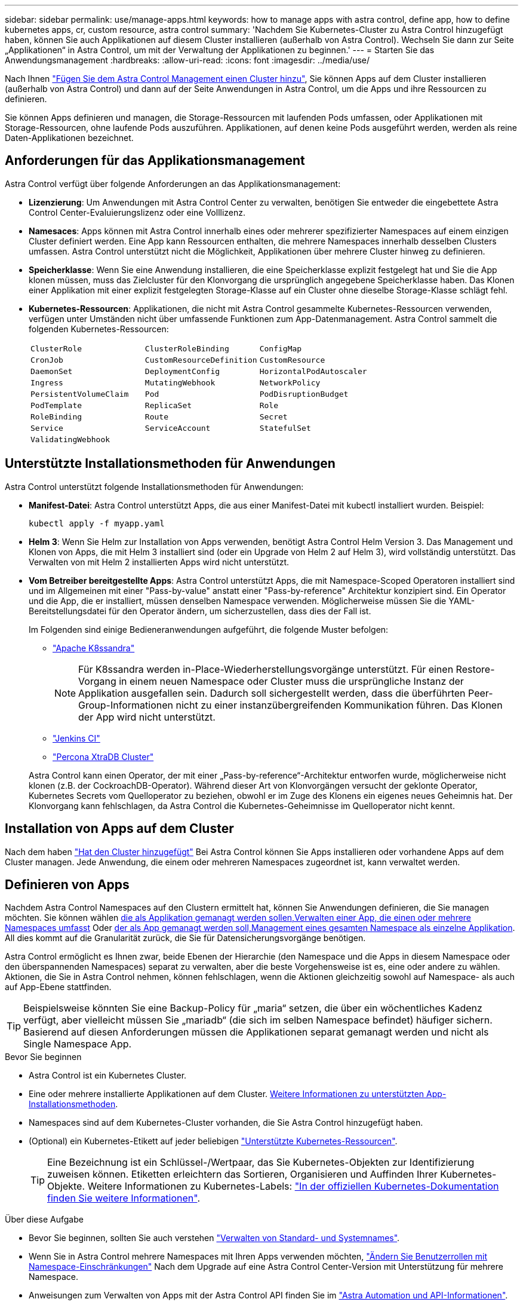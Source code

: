 ---
sidebar: sidebar 
permalink: use/manage-apps.html 
keywords: how to manage apps with astra control, define app, how to define kubernetes apps, cr, custom resource, astra control 
summary: 'Nachdem Sie Kubernetes-Cluster zu Astra Control hinzugefügt haben, können Sie auch Applikationen auf diesem Cluster installieren (außerhalb von Astra Control). Wechseln Sie dann zur Seite „Applikationen“ in Astra Control, um mit der Verwaltung der Applikationen zu beginnen.' 
---
= Starten Sie das Anwendungsmanagement
:hardbreaks:
:allow-uri-read: 
:icons: font
:imagesdir: ../media/use/


[role="lead"]
Nach Ihnen link:../get-started/add-cluster.html["Fügen Sie dem Astra Control Management einen Cluster hinzu"], Sie können Apps auf dem Cluster installieren (außerhalb von Astra Control) und dann auf der Seite Anwendungen in Astra Control, um die Apps und ihre Ressourcen zu definieren.

Sie können Apps definieren und managen, die Storage-Ressourcen mit laufenden Pods umfassen, oder Applikationen mit Storage-Ressourcen, ohne laufende Pods auszuführen. Applikationen, auf denen keine Pods ausgeführt werden, werden als reine Daten-Applikationen bezeichnet.



== Anforderungen für das Applikationsmanagement

Astra Control verfügt über folgende Anforderungen an das Applikationsmanagement:

* *Lizenzierung*: Um Anwendungen mit Astra Control Center zu verwalten, benötigen Sie entweder die eingebettete Astra Control Center-Evaluierungslizenz oder eine Volllizenz.
* *Namesaces*: Apps können mit Astra Control innerhalb eines oder mehrerer spezifizierter Namespaces auf einem einzigen Cluster definiert werden. Eine App kann Ressourcen enthalten, die mehrere Namespaces innerhalb desselben Clusters umfassen. Astra Control unterstützt nicht die Möglichkeit, Applikationen über mehrere Cluster hinweg zu definieren.
* *Speicherklasse*: Wenn Sie eine Anwendung installieren, die eine Speicherklasse explizit festgelegt hat und Sie die App klonen müssen, muss das Zielcluster für den Klonvorgang die ursprünglich angegebene Speicherklasse haben. Das Klonen einer Applikation mit einer explizit festgelegten Storage-Klasse auf ein Cluster ohne dieselbe Storage-Klasse schlägt fehl.
* *Kubernetes-Ressourcen*: Applikationen, die nicht mit Astra Control gesammelte Kubernetes-Ressourcen verwenden, verfügen unter Umständen nicht über umfassende Funktionen zum App-Datenmanagement. Astra Control sammelt die folgenden Kubernetes-Ressourcen:
+
[cols="1,1,1"]
|===


| `ClusterRole` | `ClusterRoleBinding` | `ConfigMap` 


| `CronJob` | `CustomResourceDefinition` | `CustomResource` 


| `DaemonSet` | `DeploymentConfig` | `HorizontalPodAutoscaler` 


| `Ingress` | `MutatingWebhook` | `NetworkPolicy` 


| `PersistentVolumeClaim` | `Pod` | `PodDisruptionBudget` 


| `PodTemplate` | `ReplicaSet` | `Role` 


| `RoleBinding` | `Route` | `Secret` 


| `Service` | `ServiceAccount` | `StatefulSet` 


| `ValidatingWebhook` |  |  
|===




== Unterstützte Installationsmethoden für Anwendungen

Astra Control unterstützt folgende Installationsmethoden für Anwendungen:

* *Manifest-Datei*: Astra Control unterstützt Apps, die aus einer Manifest-Datei mit kubectl installiert wurden. Beispiel:
+
[source, console]
----
kubectl apply -f myapp.yaml
----
* *Helm 3*: Wenn Sie Helm zur Installation von Apps verwenden, benötigt Astra Control Helm Version 3. Das Management und Klonen von Apps, die mit Helm 3 installiert sind (oder ein Upgrade von Helm 2 auf Helm 3), wird vollständig unterstützt. Das Verwalten von mit Helm 2 installierten Apps wird nicht unterstützt.
* *Vom Betreiber bereitgestellte Apps*: Astra Control unterstützt Apps, die mit Namespace-Scoped Operatoren installiert sind und im Allgemeinen mit einer "Pass-by-value" anstatt einer "Pass-by-reference" Architektur konzipiert sind. Ein Operator und die App, die er installiert, müssen denselben Namespace verwenden. Möglicherweise müssen Sie die YAML-Bereitstellungsdatei für den Operator ändern, um sicherzustellen, dass dies der Fall ist.
+
Im Folgenden sind einige Bedieneranwendungen aufgeführt, die folgende Muster befolgen:

+
** https://github.com/k8ssandra/cass-operator["Apache K8ssandra"^]
+

NOTE: Für K8ssandra werden in-Place-Wiederherstellungsvorgänge unterstützt. Für einen Restore-Vorgang in einem neuen Namespace oder Cluster muss die ursprüngliche Instanz der Applikation ausgefallen sein. Dadurch soll sichergestellt werden, dass die überführten Peer-Group-Informationen nicht zu einer instanzübergreifenden Kommunikation führen. Das Klonen der App wird nicht unterstützt.

** https://github.com/jenkinsci/kubernetes-operator["Jenkins CI"^]
** https://github.com/percona/percona-xtradb-cluster-operator["Percona XtraDB Cluster"^]


+
Astra Control kann einen Operator, der mit einer „Pass-by-reference“-Architektur entworfen wurde, möglicherweise nicht klonen (z.B. der CockroachDB-Operator). Während dieser Art von Klonvorgängen versucht der geklonte Operator, Kubernetes Secrets vom Quelloperator zu beziehen, obwohl er im Zuge des Klonens ein eigenes neues Geheimnis hat. Der Klonvorgang kann fehlschlagen, da Astra Control die Kubernetes-Geheimnisse im Quelloperator nicht kennt.





== Installation von Apps auf dem Cluster

Nach dem haben link:../get-started/add-cluster.html["Hat den Cluster hinzugefügt"] Bei Astra Control können Sie Apps installieren oder vorhandene Apps auf dem Cluster managen. Jede Anwendung, die einem oder mehreren Namespaces zugeordnet ist, kann verwaltet werden.



== Definieren von Apps

Nachdem Astra Control Namespaces auf den Clustern ermittelt hat, können Sie Anwendungen definieren, die Sie managen möchten. Sie können wählen <<Definition von Ressourcen, die als Applikation gemanagt werden sollen,Verwalten einer App, die einen oder mehrere Namespaces umfasst>> Oder <<Definieren Sie einen Namespace, der als App gemanagt werden soll,Management eines gesamten Namespace als einzelne Applikation>>. All dies kommt auf die Granularität zurück, die Sie für Datensicherungsvorgänge benötigen.

Astra Control ermöglicht es Ihnen zwar, beide Ebenen der Hierarchie (den Namespace und die Apps in diesem Namespace oder den überspannenden Namespaces) separat zu verwalten, aber die beste Vorgehensweise ist es, eine oder andere zu wählen. Aktionen, die Sie in Astra Control nehmen, können fehlschlagen, wenn die Aktionen gleichzeitig sowohl auf Namespace- als auch auf App-Ebene stattfinden.


TIP: Beispielsweise könnten Sie eine Backup-Policy für „maria“ setzen, die über ein wöchentliches Kadenz verfügt, aber vielleicht müssen Sie „mariadb“ (die sich im selben Namespace befindet) häufiger sichern. Basierend auf diesen Anforderungen müssen die Applikationen separat gemanagt werden und nicht als Single Namespace App.

.Bevor Sie beginnen
* Astra Control ist ein Kubernetes Cluster.
* Eine oder mehrere installierte Applikationen auf dem Cluster. <<Unterstützte Installationsmethoden für Anwendungen,Weitere Informationen zu unterstützten App-Installationsmethoden>>.
* Namespaces sind auf dem Kubernetes-Cluster vorhanden, die Sie Astra Control hinzugefügt haben.
* (Optional) ein Kubernetes-Etikett auf jeder beliebigen link:../use/manage-apps.html#app-management-requirements["Unterstützte Kubernetes-Ressourcen"].
+

TIP: Eine Bezeichnung ist ein Schlüssel-/Wertpaar, das Sie Kubernetes-Objekten zur Identifizierung zuweisen können. Etiketten erleichtern das Sortieren, Organisieren und Auffinden Ihrer Kubernetes-Objekte. Weitere Informationen zu Kubernetes-Labels: https://kubernetes.io/docs/concepts/overview/working-with-objects/labels/["In der offiziellen Kubernetes-Dokumentation finden Sie weitere Informationen"^].



.Über diese Aufgabe
* Bevor Sie beginnen, sollten Sie auch verstehen link:../use/manage-apps.html#what-about-system-namespaces["Verwalten von Standard- und Systemnames"].
* Wenn Sie in Astra Control mehrere Namespaces mit Ihren Apps verwenden möchten, link:../use/manage-local-users-and-roles.html#add-a-namespace-constraint-to-a-role["Ändern Sie Benutzerrollen mit Namespace-Einschränkungen"] Nach dem Upgrade auf eine Astra Control Center-Version mit Unterstützung für mehrere Namespace.
* Anweisungen zum Verwalten von Apps mit der Astra Control API finden Sie im link:https://docs.netapp.com/us-en/astra-automation/["Astra Automation und API-Informationen"^].


.Optionen für Applikationsmanagement
* <<Definition von Ressourcen, die als Applikation gemanagt werden sollen>>
* <<Definieren Sie einen Namespace, der als App gemanagt werden soll>>
* link:../use/manage-apps.html#tech-preview-define-an-application-using-a-kubernetes-custom-resource["(Tech Preview) Definieren Sie eine Applikation mithilfe einer benutzerdefinierten Kubernetes-Ressource"]




=== Definition von Ressourcen, die als Applikation gemanagt werden sollen

Sie können den angeben link:../concepts/app-management.html["Kubernetes-Ressourcen bilden eine Applikation"] Die Sie mit Astra Control verwalten möchten. Durch die Definition einer App können Sie Elemente Ihres Kubernetes Clusters zu einer einzelnen Applikation gruppieren. Diese Sammlung von Kubernetes-Ressourcen ist nach Namespace und Auswahlkriterien für Labels organisiert.

Mit der Definition einer App haben Sie eine granularere Kontrolle über die Auswirkungen einer Astra Control Operation, einschließlich Klonen, Snapshots und Backups.


WARNING: Stellen Sie bei der Definition von Applikationen sicher, dass Sie keine Kubernetes-Ressource in mehrere Applikationen mit Sicherungsrichtlinien aufnehmen. Überlappende Sicherungsrichtlinien für Kubernetes-Ressourcen können zu Datenkonflikten führen. <<Beispiel: Separate Sicherungsrichtlinie für verschiedene Versionen,Lesen Sie mehr in einem Beispiel.>>

.Erweitern Sie, um weitere Informationen über das Hinzufügen von Ressourcen mit Clusterbereich zu Ihren App-Namespaces zu erhalten.
[%collapsible]
====
Außerdem können Sie Clusterressourcen importieren, die den Namespace-Ressourcen zugeordnet sind und die automatisch mit Astra Control integriert sind. Sie können eine Regel hinzufügen, die Ressourcen einer bestimmten Gruppe, Art, Version und optional eine Bezeichnung enthält. Dies sollten Sie tun, wenn Astra Control nicht automatisch Ressourcen enthält.

Sie können keine Ressourcen mit Cluster-Umfang ausschließen, die automatisch von Astra Control enthalten sind.

Sie können Folgendes hinzufügen `apiVersions` (Welche Gruppen sind mit der API-Version kombiniert):

[cols="1h,2d"]
|===
| RessourcArt | ApiVersions (Gruppe + Version) 


| `ClusterRole` | rbac.authorization.k8s.io/v1 


| `ClusterRoleBinding` | rbac.authorization.k8s.io/v1 


| `CustomResource` | Apiextensions.k8s.io/v1, apiextensions.k8s.io/v1beta1 


| `CustomResourceDefinition` | Apiextensions.k8s.io/v1, apiextensions.k8s.io/v1beta1 


| `MutatingWebhookConfiguration` | Zulassungsregistrierung.k8s.io/v1 


| `ValidatingWebhookConfiguration` | Zulassungsregistrierung.k8s.io/v1 
|===
====
.Schritte
. Wählen Sie auf der Seite Anwendungen die Option *Definieren*.
. Geben Sie im Fenster *Anwendung definieren* den App-Namen ein.
. Wählen Sie den Cluster aus, auf dem Ihre Anwendung ausgeführt wird, in der Dropdown-Liste * Cluster* aus.
. Wählen Sie aus der Dropdown-Liste *Namespace* einen Namespace für Ihre Anwendung aus.
+

NOTE: Apps können mit Astra Control in einem oder mehreren festgelegten Namespaces auf einem einzigen Cluster definiert werden. Eine App kann Ressourcen enthalten, die mehrere Namespaces innerhalb desselben Clusters umfassen. Astra Control unterstützt nicht die Möglichkeit, Applikationen über mehrere Cluster hinweg zu definieren.

. (Optional) Geben Sie in jedem Namespace ein Etikett für die Kubernetes-Ressourcen ein. Sie können ein einzelnes Etikett oder ein Label-Auswahlkriterium (Abfrage) festlegen.
+

TIP: Weitere Informationen zu Kubernetes-Labels: https://kubernetes.io/docs/concepts/overview/working-with-objects/labels/["In der offiziellen Kubernetes-Dokumentation finden Sie weitere Informationen"^].

. (Optional) Fügen Sie zusätzliche Namespaces für die App hinzu, indem Sie *Namespace hinzufügen* und den Namespace aus der Dropdown-Liste auswählen.
. (Optional) Geben Sie für alle weiteren Namespaces, die Sie hinzufügen, die Kriterien für eine einzelne Beschriftung oder eine Labelauswahl ein.
. (Optional) um Ressourcen mit Cluster-Umfang zusätzlich zu den Ressourcen von Astra Control automatisch einzubeziehen, überprüfen Sie *zusätzliche Ressourcen mit Cluster-Umfang* und füllen Sie Folgendes aus:
+
.. Wählen Sie *Add include Rule*.
.. *Gruppe*: Wählen Sie aus der Dropdown-Liste die API-Ressourcengruppe aus.
.. *Art*: Wählen Sie aus der Dropdown-Liste den Namen des Objektschemas aus.
.. *Version*: Geben Sie die API-Version ein.
.. *Label selector*: Optional ein Etikett enthalten, das der Regel hinzugefügt werden soll. Mit diesem Etikett werden nur die Ressourcen abgerufen, die diesem Etikett entsprechen. Wenn Sie kein Etikett bereitstellen, sammelt Astra Control alle Instanzen der für diesen Cluster angegebenen Ressourcenkartart.
.. Überprüfen Sie die Regel, die auf Ihren Einträgen erstellt wird.
.. Wählen Sie *Hinzufügen*.
+

TIP: Sie können die gewünschten Ressourcenregeln mit dem Cluster-Umfang erstellen. Die Regeln werden in der Anwendungsübersicht definieren angezeigt.



. Wählen Sie *Definieren*.
. Nachdem Sie *Definieren* ausgewählt haben, wiederholen Sie den Vorgang für andere Apps, je nach Bedarf.


Nachdem Sie die Definition einer App abgeschlossen haben, wird die App in angezeigt `Healthy` Geben Sie in der Liste der Apps auf der Seite Anwendungen an. Sie können sie jetzt klonen und erstellen Backups und Snapshots.


NOTE: Die gerade hinzugefügte App verfügt möglicherweise über ein Warnsymbol unter der Spalte „geschützt“, das angibt, dass sie nicht gesichert ist und noch keine Backups geplant sind.


TIP: Um Details zu einer bestimmten App anzuzeigen, wählen Sie den App-Namen aus.

Um die Ressourcen anzuzeigen, die dieser App hinzugefügt wurden, wählen Sie die Registerkarte *Ressourcen* aus. Wählen Sie in der Spalte Ressource die Nummer nach dem Ressourcennamen aus, oder geben Sie den Ressourcennamen in die Suche ein, um die zusätzlichen Ressourcen anzuzeigen, die im Cluster enthalten sind.



=== Definieren Sie einen Namespace, der als App gemanagt werden soll

Sie können alle Kubernetes-Ressourcen im Namespace zum Astra Control Management hinzufügen, indem Sie die Ressourcen dieses Namespace als Applikation definieren. Diese Methode ist es besser, Apps einzeln zu definieren, wenn Sie alle Ressourcen in einem bestimmten Namespace ähnlich und in gemeinsamen Abständen verwalten und schützen wollen.

.Schritte
. Wählen Sie auf der Seite Cluster einen Cluster aus.
. Wählen Sie die Registerkarte *Namesaces* aus.
. Wählen Sie das Menü Aktionen für den Namespace aus, der die Anwendungsressourcen enthält, die Sie verwalten möchten, und wählen Sie *als Anwendung definieren* aus.
+

TIP: Wenn Sie mehrere Anwendungen definieren möchten, wählen Sie in der Namensliste die Schaltfläche *Aktionen* in der linken oberen Ecke aus und wählen Sie *als Anwendung definieren* aus. Damit werden mehrere einzelne Anwendungen in ihren einzelnen Namespaces definiert. Informationen zu Multi-Namespace-Anwendungen finden Sie unter <<Definition von Ressourcen, die als Applikation gemanagt werden sollen>>.

+

NOTE: Aktivieren Sie das Kontrollkästchen *System-Namespaces*, um Systemnamenpaces anzuzeigen, die in der Regel nicht standardmäßig in der App-Verwaltung verwendet werden. image:acc_namespace_system.png["Ein Screenshot, der die Option *System Namespaces* zeigt, die auf der Registerkarte Namesaces verfügbar ist."] link:../use/manage-apps.html#what-about-system-namespaces["Weitere Informationen"].



Nach Abschluss des Prozesses werden die dem Namespace zugeordneten Anwendungen im angezeigt `Associated applications` Spalte.



=== [Tech Preview] Definieren Sie eine Applikation mithilfe einer benutzerdefinierten Kubernetes-Ressource

Sie können die Kubernetes-Ressourcen angeben, die Sie mit Astra Control managen möchten, indem Sie sie als Applikation mithilfe einer benutzerdefinierten Ressource definieren. Sie können Ressourcen mit Cluster-Umfang hinzufügen, wenn Sie diese Ressourcen einzeln oder alle Kubernetes-Ressourcen in einem Namespace managen möchten, wenn Sie beispielsweise alle Ressourcen in einem bestimmten Namespace auf ähnliche Weise und in gängigen Intervallen managen und schützen möchten.

.Schritte
. Erstellen Sie die CR-Datei (Custom Resource) und benennen Sie sie (z. B. `astra_mysql_app.yaml`).
. Benennen Sie die Anwendung in `metadata.name`.
. Definieren Sie die zu verwaltenden Anwendungsressourcen:
+
[role="tabbed-block"]
====
.spec.includedClusterScopedResources
--
Hinzufügen von Ressourcentypen mit Cluster-Umfang zusätzlich zu den von Astra Control automatisch enthaltenen Ressourcen:

** *spec.includedClusterScopedResources*: _(Optional)_ Eine Liste der im Cluster enthaltenen Ressourcentypen.
+
*** *GroupVersionRind*: _(Optional)_ eindeutig identifiziert eine Art.
+
**** *Group*: _(erforderlich, wenn groupVersionRind verwendet wird)_ API-Gruppe der einzuschließen Ressource.
**** *Version*: _(erforderlich, wenn groupVersionRind verwendet wird)_ API-Version der einzubauenden Ressource.
**** *Kind*: _(erforderlich, wenn groupVersionRind verwendet wird)_ Art der Ressource, die einbezogen werden soll.


*** *LabelSelector*: _(Optional)_ Eine Label-Abfrage für eine Gruppe von Ressourcen. Es wird verwendet, um nur die Ressourcen abzurufen, die der Bezeichnung entsprechen. Wenn Sie kein Etikett bereitstellen, sammelt Astra Control alle Instanzen der für diesen Cluster angegebenen Ressourcenkartart. Das Ergebnis von matchLabels und matchExpressions ist ANDed.
+
**** *MatchLabels*: _(Optional)_ Eine Karte von {key,value} Paaren. Ein einzelner {key,value} in der matchLabels-Karte entspricht einem Element von matchExpressions, das ein Schlüsselfeld von "key", Operator als "in" und Values-Array enthält, das nur "value" enthält. Die Anforderungen sind ANDed.
**** *MatchExpressions*: _(Optional)_ Eine Liste der Anforderungen an die Etikettenauswahl. Die Anforderungen sind ANDed.
+
***** *Key*: _(erforderlich, wenn matchExpressions verwendet wird)_ der Label-Schlüssel, der mit dem Label-Selektor verknüpft ist.
***** *Operator*: _(erforderlich, wenn matchExpressions verwendet wird)_ stellt die Beziehung eines Schlüssels zu einem Satz von Werten dar. Gültige Operatoren sind `In`, `NotIn`, `Exists` Und `DoesNotExist`.
***** *Values*: _(erforderlich, wenn matchExpressions verwendet wird)_ein Array von String-Werten. Wenn der Operator ist `In` Oder `NotIn`, Das Wertearray darf _Not_ leer sein. Wenn der Operator ist `Exists` Oder `DoesNotExist`, Das Werte-Array muss leer sein.








--
.spec.includedNamespaces
--
Fügen Sie Namespaces und Ressourcen in diesen Ressourcen in der Anwendung ein:

** *spec.includedNamespaces*: _(required)_definiert den Namespace und optionale Filter für die Ressourcenauswahl.
+
*** *Namespace*: _(erforderlich)_ der Namespace, der die App-Ressourcen enthält, die Sie mit Astra Control managen möchten.
*** *LabelSelector*: _(Optional)_ Eine Label-Abfrage für eine Gruppe von Ressourcen. Es wird verwendet, um nur die Ressourcen abzurufen, die der Bezeichnung entsprechen. Wenn Sie kein Etikett bereitstellen, sammelt Astra Control alle Instanzen der für diesen Cluster angegebenen Ressourcenkartart. Das Ergebnis von matchLabels und matchExpressions ist ANDed.
+
**** *MatchLabels*: _(Optional)_ Eine Karte von {key,value} Paaren. Ein einzelner {key,value} in der matchLabels-Karte entspricht einem Element von matchExpressions, das ein Schlüsselfeld von "key", Operator als "in" und Values-Array enthält, das nur "value" enthält. Die Anforderungen sind ANDed.
**** *MatchExpressions*: _(Optional)_ Eine Liste der Anforderungen an die Etikettenauswahl. `key` Und `operator` Erforderlich sind. Die Anforderungen sind ANDed.
+
***** *Key*: _(erforderlich, wenn matchExpressions verwendet wird)_ der Label-Schlüssel, der mit dem Label-Selektor verknüpft ist.
***** *Operator*: _(erforderlich, wenn matchExpressions verwendet wird)_ stellt die Beziehung eines Schlüssels zu einem Satz von Werten dar. Gültige Operatoren sind `In`, `NotIn`, `Exists` Und `DoesNotExist`.
***** *Values*: _(erforderlich, wenn matchExpressions verwendet wird)_ ein Array von String-Werten. Wenn der Operator ist `In` Oder `NotIn`, Das Wertearray darf _Not_ leer sein. Wenn der Operator ist `Exists` Oder `DoesNotExist`, Das Werte-Array muss leer sein.








--
====
+
Beispiel YAML:

+
[source, yaml]
----
apiVersion: astra.netapp.io/v1
kind: Application
metadata:
  name: astra_mysql_app
spec:
  includedNamespaces:
    - namespace: astra_mysql_app
      labelSelector:
        matchLabels:
          app: nginx
          env: production
        matchExpressions:
          - key: tier
            operator: In
            values:
              - frontend
              - backend
----
. Nachdem Sie das ausgefüllt haben `astra_mysql_app.yaml` Datei mit den richtigen Werten, CR anwenden:
+
[source, console]
----
kubectl apply -f astra_mysql_app.yaml -n astra-connector
----




== Und wie sieht es mit System-Namespaces aus?

Astra Control erkennt auch Systemnames auf einem Kubernetes Cluster. Wir zeigen Ihnen diese System-Namespaces standardmäßig nicht, da es selten ist, dass Sie die Ressourcen der System-App sichern müssen.

Sie können Systemnames auf der Registerkarte Namespaces für ein ausgewähltes Cluster anzeigen, indem Sie das Kontrollkästchen *System-Namespaces* anzeigen auswählen.

image:acc_namespace_system.png["Ein Screenshot, der die Option *System Namespaces* zeigt, die auf der Registerkarte Namesaces verfügbar ist."]


TIP: Astra Control Center wird standardmäßig nicht als eine Applikation angezeigt, die Sie managen können. Sie können jedoch eine Astra Control Center-Instanz sichern und wiederherstellen.



== Beispiel: Separate Sicherungsrichtlinie für verschiedene Versionen

In diesem Beispiel managt das devops Team eine Implementierung der Version „canary“. Der Cluster des Teams verfügt über drei Pods mit nginx. Zwei der Stative sind der stabilen Freisetzung gewidmet. Der dritte POD ist für den canary Release.

Der Kubernetes Administrator des devops-Teams fügt das Label hinzu `deployment=stable` Zu den stabilen Entriegelungstativen. Das Team fügt das Label hinzu `deployment=canary` Zum canary Release POD.

Die stabile Version des Teams umfasst eine Notwendigkeit für stündliche Snapshots und tägliche Backups. Die version von canary ist kurzlebig, deshalb wollen sie für alles, was gekennzeichnet ist, eine weniger aggressive, kurzfristige Schutzpolitik erstellen `deployment=canary`.

Um mögliche Datenkonflikte zu vermeiden, erstellt der Admin zwei Apps: Eine für die "canary"-Version und eine für die "Stable"-Version. Hierdurch werden Backups, Snapshots und Klonvorgänge für die beiden Gruppen von Kubernetes-Objekten getrennt.



== Weitere Informationen

* https://docs.netapp.com/us-en/astra-automation["Verwenden Sie die Astra Control API"^]
* link:../use/unmanage.html["Verwaltung einer Anwendung aufheben"]

